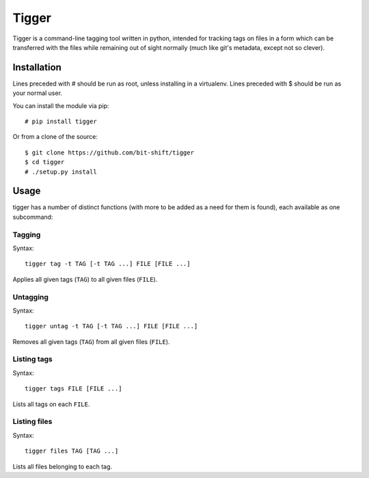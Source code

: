 ======
Tigger
======

Tigger is a command-line tagging tool written in python, intended for tracking
tags on files in a form which can be transferred with the files while remaining
out of sight normally (much like git's metadata, except not so clever).

Installation
============

Lines preceded with # should be run as root, unless installing in a virtualenv.
Lines preceded with $ should be run as your normal user.

You can install the module via pip::

    # pip install tigger

Or from a clone of the source::

    $ git clone https://github.com/bit-shift/tigger
    $ cd tigger
    # ./setup.py install

Usage
=====

tigger has a number of distinct functions (with more to be added as a need for
them is found), each available as one subcommand:

Tagging
-------

Syntax::

    tigger tag -t TAG [-t TAG ...] FILE [FILE ...]

Applies all given tags (``TAG``) to all given files (``FILE``).

Untagging
---------

Syntax::

    tigger untag -t TAG [-t TAG ...] FILE [FILE ...]

Removes all given tags (``TAG``) from all given files (``FILE``).

Listing tags
------------

Syntax::

    tigger tags FILE [FILE ...]

Lists all tags on each ``FILE``.

Listing files
-------------

Syntax::

    tigger files TAG [TAG ...]

Lists all files belonging to each tag.
